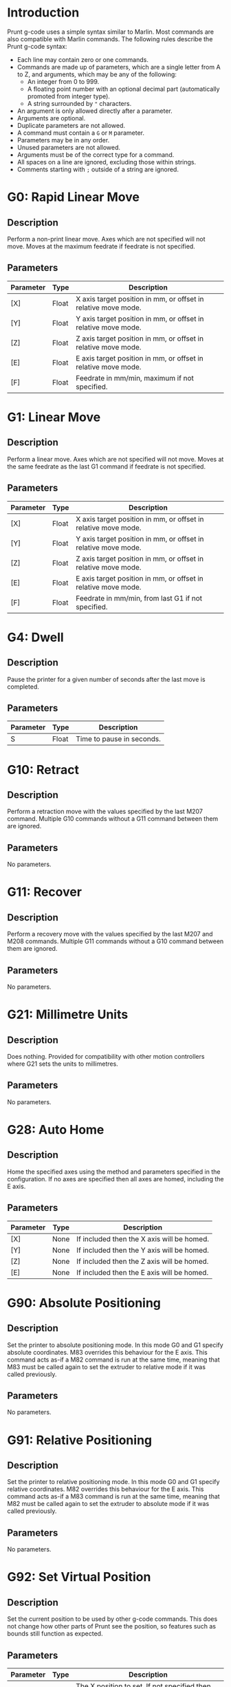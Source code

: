 #  LocalWords:  feedrate

* Introduction
Prunt g-code uses a simple syntax similar to Marlin. Most commands are also compatible with Marlin commands. The following rules describe the Prunt g-code syntax:

- Each line may contain zero or one commands.
- Commands are made up of parameters, which are a single letter from A to Z, and arguments, which may be any of the following:
  - An integer from 0 to 999.
  - A floating point number with an optional decimal part (automatically promoted from integer type).
  - A string surrounded by ="= characters.
- An argument is only allowed directly after a parameter.
- Arguments are optional.
- Duplicate parameters are not allowed.
- A command must contain a =G= or =M= parameter.
- Parameters may be in any order.
- Unused parameters are not allowed.
- Arguments must be of the correct type for a command.
- All spaces on a line are ignored, excluding those within strings.
- Comments starting with =;= outside of a string are ignored.
* G0: Rapid Linear Move
** Description
Perform a non-print linear move. Axes which are not specified will not move. Moves at the maximum feedrate if feedrate is not specified.
** Parameters
| Parameter | Type  | Description                                                    |
|-----------+-------+----------------------------------------------------------------|
| [X]       | Float | X axis target position in mm, or offset in relative move mode. |
| [Y]       | Float | Y axis target position in mm, or offset in relative move mode. |
| [Z]       | Float | Z axis target position in mm, or offset in relative move mode. |
| [E]       | Float | E axis target position in mm, or offset in relative move mode. |
| [F]       | Float | Feedrate in mm/min, maximum if not specified.                  |
* G1: Linear Move
** Description
Perform a linear move. Axes which are not specified will not move. Moves at the same feedrate as the last G1 command if feedrate is not specified.
** Parameters
| Parameter | Type  | Description                                                    |
|-----------+-------+----------------------------------------------------------------|
| [X]       | Float | X axis target position in mm, or offset in relative move mode. |
| [Y]       | Float | Y axis target position in mm, or offset in relative move mode. |
| [Z]       | Float | Z axis target position in mm, or offset in relative move mode. |
| [E]       | Float | E axis target position in mm, or offset in relative move mode. |
| [F]       | Float | Feedrate in mm/min, from last G1 if not specified.             |
* G4: Dwell
** Description
Pause the printer for a given number of seconds after the last move is completed.
** Parameters
| Parameter | Type  | Description               |
|-----------+-------+---------------------------|
| S         | Float | Time to pause in seconds. |
* G10: Retract
** Description
Perform a retraction move with the values specified by the last M207 command. Multiple G10 commands without a G11 command between them are ignored.
** Parameters
No parameters.
* G11: Recover
** Description
Perform a recovery move with the values specified by the last M207 and M208 commands. Multiple G11 commands without a G10 command between them are ignored.
** Parameters
No parameters.
* G21: Millimetre Units
** Description
Does nothing. Provided for compatibility with other motion controllers where G21 sets the units to millimetres.
** Parameters
No parameters.
* G28: Auto Home
** Description
Home the specified axes using the method and parameters specified in the configuration. If no axes are specified then all axes are homed, including the E axis.
** Parameters
| Parameter | Type | Description                                |
|-----------+------+--------------------------------------------|
| [X]       | None | If included then the X axis will be homed. |
| [Y]       | None | If included then the Y axis will be homed. |
| [Z]       | None | If included then the Z axis will be homed. |
| [E]       | None | If included then the E axis will be homed. |
* G90: Absolute Positioning
** Description
Set the printer to absolute positioning mode. In this mode G0 and G1 specify absolute coordinates. M83 overrides this behaviour for the E axis. This command acts as-if a M82 command is run at the same time, meaning that M83 must be called again to set the extruder to relative mode if it was called previously.
** Parameters
No parameters.
* G91: Relative Positioning
** Description
Set the printer to relative positioning mode. In this mode G0 and G1 specify relative coordinates. M82 overrides this behaviour for the E axis. This command acts as-if a M83 command is run at the same time, meaning that M82 must be called again to set the extruder to absolute mode if it was called previously.
** Parameters
No parameters.
* G92: Set Virtual Position
** Description
Set the current position to be used by other g-code commands. This does not change how other parts of Prunt see the position, so features such as bounds still function as expected.
** Parameters
| Parameter | Type  | Description                                                                            |
|-----------+-------+----------------------------------------------------------------------------------------|
| [X]       | Float | The X position to set. If not specified then the X axis position will not be adjusted. |
| [Y]       | Float | The X position to set. If not specified then the Y axis position will not be adjusted. |
| [Z]       | Float | The X position to set. If not specified then the Z axis position will not be adjusted. |
| [E]       | Float | The X position to set. If not specified then the E axis position will not be adjusted. |
* M0/M1: Pause
** Description
Pause the printer and wait for the user to command the printer to continue.
** Parameters
No parameters.
* M17: Enable Motors
** Description
Enable the motors assigned to the specified axes. If no axes are specified then all axes are enabled. On a CoreXY machine specifying X or Y will enable all XY motors.
** Parameters
| Parameter | Type | Description                              |
|-----------+------+------------------------------------------|
| [X]       | None | If included, enable the X axis steppers. |
| [Y]       | None | If included, enable the Y axis steppers. |
| [Z]       | None | If included, enable the Z axis steppers. |
| [E]       | None | If included, enable the E axis steppers. |
* M18/M84: Disable Motors
** Description
Enable the motors assigned to the specified axes. If no axes are specified then all axes are disabled. On a CoreXY machine specifying X or Y will disable all XY motors. Disabled axes are marked as unhomed.
** Parameters
| Parameter | Type | Description                               |
|-----------+------+-------------------------------------------|
| [X]       | None | If included, disable the X axis steppers. |
| [Y]       | None | If included, disable the Y axis steppers. |
| [Z]       | None | If included, disable the Z axis steppers. |
| [E]       | None | If included, disable the E axis steppers. |
* M82: E Axis Absolute
** Description
Set the E axis to absolute positioning mode, overrides G90. Cleared by G90.
** Parameters
No parameters.
* M83: E Axis Relative
** Description
Set the E axis to relative positioning mode, overrides G91. Cleared by G91.
** Parameters
No parameters.
* M104: Set Hotend Temperature
** Description
Set the target temperature for the hotend.
** Parameters
| Parameter | Type  | Description                    |
|-----------+-------+--------------------------------|
| S         | Float | Target temperature in celcius. |
* M106: Set Fan Speed
** Description
Set the speed for a given fan. If no fan is specified then the first fan is used.
** Parameters
| Parameter | Type           | Description                                                             |
|-----------+----------------+-------------------------------------------------------------------------|
| [P]       | Integer/String | Fan name or index. First fan if not specified.                          |
| [S]       | Float          | Speed from 0 to 255 with 255 being maximum speed. 255 if not specified. |
* M107: Fan Off
** Description
Turn off the specified fan. If no fan is specified then the first fan is used.
** Parameters
| Parameter | Type           | Description                                    |
|-----------+----------------+------------------------------------------------|
| [P]       | Integer/String | Fan name or index. First fan if not specified. |
* M109: Wait for Hotend Temperature
** Description
Wait until the hotend reaches or exceeds a given temperature.
** Parameters
| Parameter | Type  | Description                         |
|-----------+-------+-------------------------------------|
| S         | Float | Temperature to wait for in celcius. |
* M122: TMC Register Dump
** Description
Log all register values for all connected Trinamic stepper drivers.
** Parameters
No Parameters.
* M140: Set Bed Temperature
** Description
Set the target temperature for the bed.
** Parameters
| Parameter | Type  | Description                    |
|-----------+-------+--------------------------------|
| S         | Float | Target temperature in celcius. |
* M141: Set Chamber Temperature
** Description
Set the target temperature for the chamber.
** Parameters
| Parameter | Type  | Description                    |
|-----------+-------+--------------------------------|
| S         | Float | Target temperature in celcius. |
* M190: Wait for Bed Temperature
** Description
Wait until the bed reaches or exceeds a given temperature.
** Parameters
| Parameter | Type  | Description                         |
|-----------+-------+-------------------------------------|
| S         | Float | Temperature to wait for in celcius. |
* M191: Wait for Chamber Temperature
** Description
Wait until the chamber reaches or exceeds a given temperature.
** Parameters
| Parameter | Type  | Description                         |
|-----------+-------+-------------------------------------|
| S         | Float | Temperature to wait for in celcius. |
* M205: Set Dynamic Kinematic Limits
** Description
** Parameters
| Parameter | Type  | Description                                                                          |
|-----------+-------+--------------------------------------------------------------------------------------|
| P         | None  | Required to prevent accidental usage of commands meant for other motion controllers. |
| [A]       | Float | Acceleration in mm/s². Not modified if not specified.                                |
| [J]       | Float | Jerk in mm/s³. Not modified if not specified.                                        |
| [S]       | Float | Snap in mm/s⁴. Not modified if not specified.                                        |
| [C]       | Float | Crackle in mm/s⁵. Not modified if not specified.                                     |
| [D]       | Float | Path deviation in mm. Not modified if not specified.                                 |
| [L]       | Float | Pressure advance time in s. Not modified if not specified.                           |
* M207: Retraction Settings
** Description
Adjust the retraction settings used by G10 and G11.
** Parameters
| Parameter | Type  | Description                                                |
|-----------+-------+------------------------------------------------------------|
| [F]       | Float | Feedrate in mm/min. Not modified if not specified.         |
| [E]       | Float | E axis retraction distance. Not modified if not specified. |
| [Z]       | Float | Z axis retraction distance. Not modified if not specified. |
* M208: Recovery Settings
** Description
Adjust the recovery settings used by G11.
** Parameters
| Parameter | Type  | Description                                                         |
|-----------+-------+---------------------------------------------------------------------|
| [F]       | Float | Additional feedrate in mm/min. Not modified if not specified.       |
| [E]       | Float | Additional E axis recovery distance. Not modified if not specified. |
